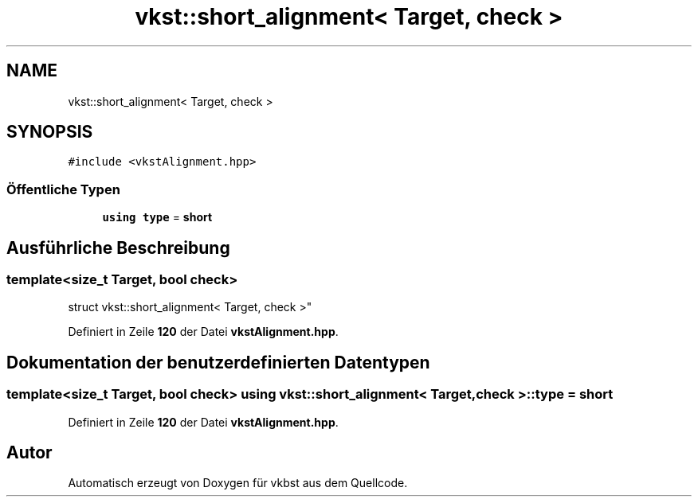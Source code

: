 .TH "vkst::short_alignment< Target, check >" 3 "vkbst" \" -*- nroff -*-
.ad l
.nh
.SH NAME
vkst::short_alignment< Target, check >
.SH SYNOPSIS
.br
.PP
.PP
\fC#include <vkstAlignment\&.hpp>\fP
.SS "Öffentliche Typen"

.in +1c
.ti -1c
.RI "\fBusing\fP \fBtype\fP = \fBshort\fP"
.br
.in -1c
.SH "Ausführliche Beschreibung"
.PP 

.SS "template<\fBsize_t\fP Target, \fBbool\fP check>
.br
struct vkst::short_alignment< Target, check >"
.PP
Definiert in Zeile \fB120\fP der Datei \fBvkstAlignment\&.hpp\fP\&.
.SH "Dokumentation der benutzerdefinierten Datentypen"
.PP 
.SS "template<\fBsize_t\fP Target, \fBbool\fP check> \fBusing\fP \fBvkst::short_alignment\fP< \fBTarget\fP, \fBcheck\fP >::type =  \fBshort\fP"

.PP
Definiert in Zeile \fB120\fP der Datei \fBvkstAlignment\&.hpp\fP\&.

.SH "Autor"
.PP 
Automatisch erzeugt von Doxygen für vkbst aus dem Quellcode\&.
